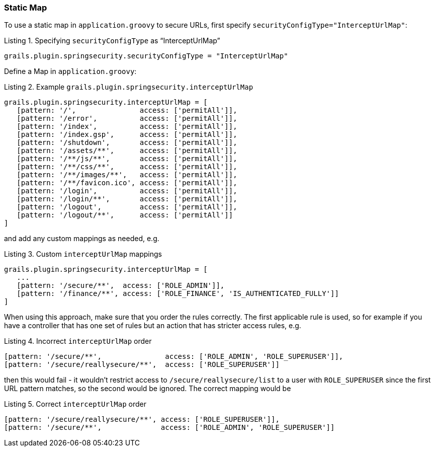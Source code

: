 [[configGroovyMap]]
=== Static Map

To use a static map in `application.groovy` to secure URLs, first specify `securityConfigType="InterceptUrlMap"`:

[source,groovy]
.Listing {counter:listing}. Specifying `securityConfigType` as "`InterceptUrlMap`"
----
grails.plugin.springsecurity.securityConfigType = "InterceptUrlMap"
----

Define a Map in `application.groovy`:

[source,groovy]
.Listing {counter:listing}. Example `grails.plugin.springsecurity.interceptUrlMap`
----
grails.plugin.springsecurity.interceptUrlMap = [
   [pattern: '/',               access: ['permitAll']],
   [pattern: '/error',          access: ['permitAll']],
   [pattern: '/index',          access: ['permitAll']],
   [pattern: '/index.gsp',      access: ['permitAll']],
   [pattern: '/shutdown',       access: ['permitAll']],
   [pattern: '/assets/**',      access: ['permitAll']],
   [pattern: '/**/js/**',       access: ['permitAll']],
   [pattern: '/**/css/**',      access: ['permitAll']],
   [pattern: '/**/images/**',   access: ['permitAll']],
   [pattern: '/**/favicon.ico', access: ['permitAll']],
   [pattern: '/login',          access: ['permitAll']],
   [pattern: '/login/**',       access: ['permitAll']],
   [pattern: '/logout',         access: ['permitAll']],
   [pattern: '/logout/**',      access: ['permitAll']]
]
----

and add any custom mappings as needed, e.g.

[source,groovy]
.Listing {counter:listing}. Custom `interceptUrlMap` mappings
----
grails.plugin.springsecurity.interceptUrlMap = [
   ...
   [pattern: '/secure/**',  access: ['ROLE_ADMIN']],
   [pattern: '/finance/**', access: ['ROLE_FINANCE', 'IS_AUTHENTICATED_FULLY']]
]
----

When using this approach, make sure that you order the rules correctly. The first applicable rule is used, so for example if you have a controller that has one set of rules but an action that has stricter access rules, e.g.

[source,groovy]
.Listing {counter:listing}. Incorrect `interceptUrlMap` order
----
[pattern: '/secure/**',               access: ['ROLE_ADMIN', 'ROLE_SUPERUSER']],
[pattern: '/secure/reallysecure/**',  access: ['ROLE_SUPERUSER']]
----

then this would fail - it wouldn't restrict access to `/secure/reallysecure/list` to a user with `ROLE_SUPERUSER` since the first URL pattern matches, so the second would be ignored. The correct mapping would be

[source,groovy]
.Listing {counter:listing}. Correct `interceptUrlMap` order
----
[pattern: '/secure/reallysecure/**', access: ['ROLE_SUPERUSER']],
[pattern: '/secure/**',              access: ['ROLE_ADMIN', 'ROLE_SUPERUSER']]
----
